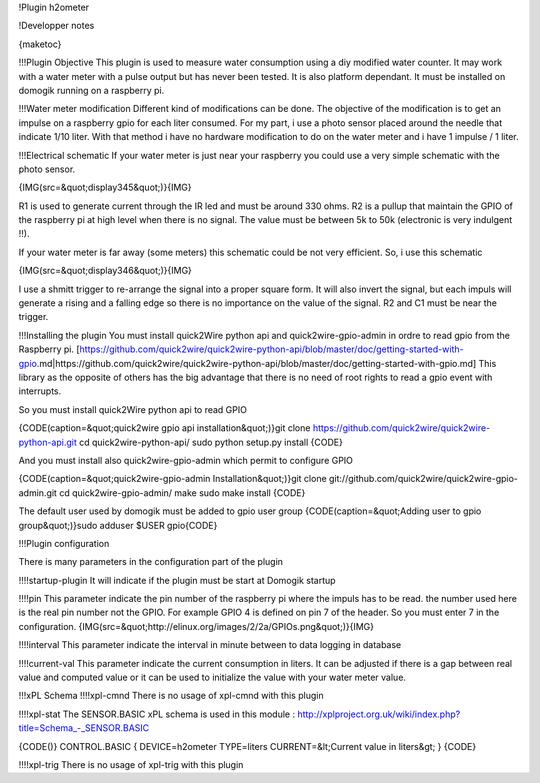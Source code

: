 !Plugin h2ometer

!Developper notes

{maketoc}

!!!Plugin Objective
This plugin is used to measure water consumption using a diy modified water counter. It may work with a water meter with a pulse output but has never been tested.
It is also platform dependant. It must be installed on domogik running on a raspberry pi.

!!!Water meter modification
Different kind of modifications can be done. The objective of the modification is to get an impulse on a raspberry gpio for each liter consumed.
For my part, i use a photo sensor placed around the needle that indicate 1/10 liter. With that method i have no hardware modification to do on the water meter and i have 1 impulse / 1 liter.

!!!Electrical schematic
If your water meter is just near your raspberry you could use a very simple schematic with the photo sensor.

{IMG(src=&quot;display345&quot;)}{IMG}

R1 is used to generate current through the IR led and must be around 330 ohms.
R2 is a pullup that maintain the GPIO of the raspberry pi at high level when there is no signal.
The value must be between 5k to 50k (electronic is very indulgent !!).

If your water meter is far away (some meters) this schematic could be not very efficient.
So, i use this schematic

{IMG(src=&quot;display346&quot;)}{IMG}

I use a shmitt trigger to re-arrange the signal into a proper square form. It will also invert the signal, but each impuls will generate a rising and a falling edge so there is no importance on the value of the signal.
R2 and C1 must be near the trigger.

!!!Installing the plugin
You must install quick2Wire python api and quick2wire-gpio-admin in ordre to read gpio from the Raspberry pi.
[https://github.com/quick2wire/quick2wire-python-api/blob/master/doc/getting-started-with-gpio.md|https://github.com/quick2wire/quick2wire-python-api/blob/master/doc/getting-started-with-gpio.md]
This library as the opposite of others has the big advantage that there is no need of root rights to read a gpio event with interrupts.

So you must install quick2Wire python api to read GPIO

{CODE(caption=&quot;quick2wire gpio api installation&quot;)}git clone https://github.com/quick2wire/quick2wire-python-api.git
cd quick2wire-python-api/
sudo python setup.py install
{CODE}

And you must install also quick2wire-gpio-admin which permit to configure GPIO

{CODE(caption=&quot;quick2wire-gpio-admin Installation&quot;)}git clone git://github.com/quick2wire/quick2wire-gpio-admin.git
cd quick2wire-gpio-admin/
make
sudo make install
{CODE}

The default user used by domogik must be added to gpio user group
{CODE(caption=&quot;Adding user to gpio group&quot;)}sudo adduser $USER gpio{CODE}

!!!Plugin configuration

There is many parameters in the configuration part of the plugin

!!!!startup-plugin
It will indicate if the plugin must be start at Domogik startup

!!!!pin
This parameter indicate the pin number of the raspberry pi where the impuls has to be read. the number used here is the real pin number not the GPIO.
For example GPIO 4 is defined on pin 7 of the header. So you must enter 7 in the configuration.
{IMG(src=&quot;http://elinux.org/images/2/2a/GPIOs.png&quot;)}{IMG}

!!!!interval
This parameter indicate the interval in minute between to data logging in database

!!!!current-val
This parameter indicate the current consumption in liters. It can be adjusted if there is a gap between real value and computed value or it can be used to initialize the value with your water meter value.

!!!xPL Schema
!!!!xpl-cmnd
There is no usage of xpl-cmnd with this plugin

!!!!xpl-stat
The SENSOR.BASIC xPL schema is used in this module : http://xplproject.org.uk/wiki/index.php?title=Schema_-_SENSOR.BASIC

{CODE()}
CONTROL.BASIC
{
DEVICE=h2ometer
TYPE=liters
CURRENT=&lt;Current value in liters&gt;
}
{CODE} 

!!!!xpl-trig
There is no usage of xpl-trig with this plugin
